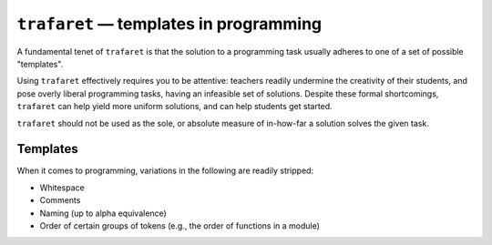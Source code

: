 ``trafaret`` — templates in programming
=======================================

.. image:: https://travis-ci.org/oleks/trafaret.svg?branch=python3
    :target: https://travis-ci.org/oleks/trafaret

A fundamental tenet of ``trafaret`` is that the solution to a programming task
usually adheres to one of a set of possible "templates".

Using ``trafaret`` effectively requires you to be attentive: teachers readily
undermine the creativity of their students, and pose overly liberal programming
tasks, having an infeasible set of solutions. Despite these formal
shortcomings, ``trafaret`` can help yield more uniform solutions, and can help
students get started.

``trafaret`` should not be used as the sole, or absolute measure of in-how-far
a solution solves the given task.

Templates
---------

When it comes to programming, variations in the following are readily stripped:

* Whitespace
* Comments
* Naming (up to alpha equivalence)
* Order of certain groups of tokens (e.g., the order of functions in a module)
